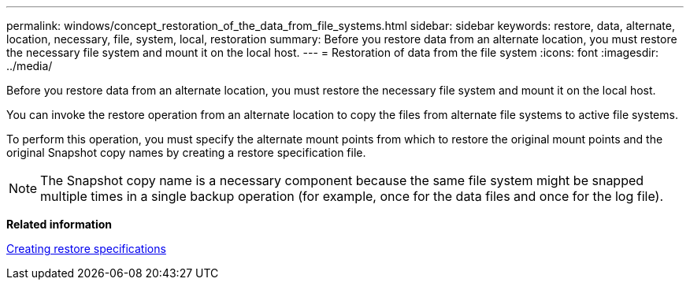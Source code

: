 ---
permalink: windows/concept_restoration_of_the_data_from_file_systems.html
sidebar: sidebar
keywords: restore, data, alternate, location, necessary, file, system, local, restoration
summary: Before you restore data from an alternate location, you must restore the necessary file system and mount it on the local host.
---
= Restoration of data from the file system
:icons: font
:imagesdir: ../media/

[.lead]
Before you restore data from an alternate location, you must restore the necessary file system and mount it on the local host.

You can invoke the restore operation from an alternate location to copy the files from alternate file systems to active file systems.

To perform this operation, you must specify the alternate mount points from which to restore the original mount points and the original Snapshot copy names by creating a restore specification file.

NOTE: The Snapshot copy name is a necessary component because the same file system might be snapped multiple times in a single backup operation (for example, once for the data files and once for the log file).

*Related information*

xref:task_creating_restore_specifications.adoc[Creating restore specifications]
